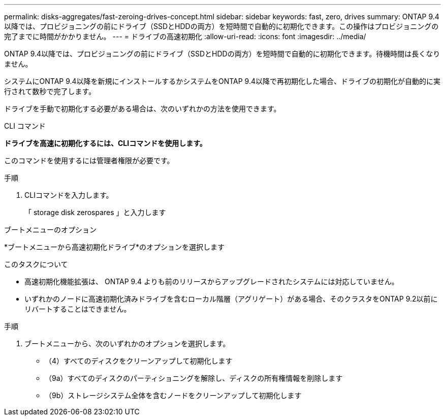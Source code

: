 ---
permalink: disks-aggregates/fast-zeroing-drives-concept.html 
sidebar: sidebar 
keywords: fast, zero, drives 
summary: ONTAP 9.4以降では、プロビジョニングの前にドライブ（SSDとHDDの両方）を短時間で自動的に初期化できます。この操作はプロビジョニングの完了までに時間がかかりません。 
---
= ドライブの高速初期化
:allow-uri-read: 
:icons: font
:imagesdir: ../media/


[role="lead"]
ONTAP 9.4以降では、プロビジョニングの前にドライブ（SSDとHDDの両方）を短時間で自動的に初期化できます。待機時間は長くなりません。

システムにONTAP 9.4以降を新規にインストールするかシステムをONTAP 9.4以降で再初期化した場合、ドライブの初期化が自動的に実行されて数秒で完了します。

ドライブを手動で初期化する必要がある場合は、次のいずれかの方法を使用できます。

[role="tabbed-block"]
====
.CLI コマンド
--
*ドライブを高速に初期化するには、CLIコマンドを使用します。*

このコマンドを使用するには管理者権限が必要です。

.手順
. CLIコマンドを入力します。
+
「 storage disk zerospares 」と入力します



--
.ブートメニューのオプション
--
*ブートメニューから高速初期化ドライブ*のオプションを選択します

.このタスクについて
* 高速初期化機能拡張は、 ONTAP 9.4 よりも前のリリースからアップグレードされたシステムには対応していません。
* いずれかのノードに高速初期化済みドライブを含むローカル階層（アグリゲート）がある場合、そのクラスタをONTAP 9.2以前にリバートすることはできません。


.手順
. ブートメニューから、次のいずれかのオプションを選択します。
+
** （4）すべてのディスクをクリーンアップして初期化します
** （9a）すべてのディスクのパーティショニングを解除し、ディスクの所有権情報を削除します
** （9b）ストレージシステム全体を含むノードをクリーンアップして初期化します




--
====